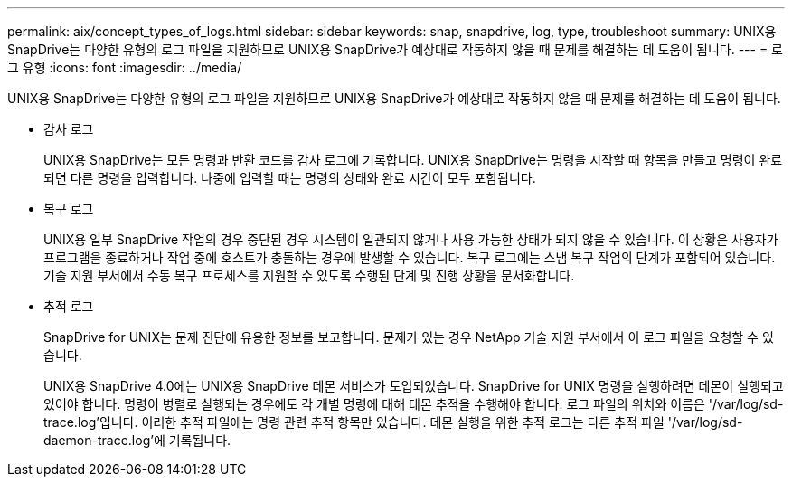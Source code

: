 ---
permalink: aix/concept_types_of_logs.html 
sidebar: sidebar 
keywords: snap, snapdrive, log, type, troubleshoot 
summary: UNIX용 SnapDrive는 다양한 유형의 로그 파일을 지원하므로 UNIX용 SnapDrive가 예상대로 작동하지 않을 때 문제를 해결하는 데 도움이 됩니다. 
---
= 로그 유형
:icons: font
:imagesdir: ../media/


[role="lead"]
UNIX용 SnapDrive는 다양한 유형의 로그 파일을 지원하므로 UNIX용 SnapDrive가 예상대로 작동하지 않을 때 문제를 해결하는 데 도움이 됩니다.

* 감사 로그
+
UNIX용 SnapDrive는 모든 명령과 반환 코드를 감사 로그에 기록합니다. UNIX용 SnapDrive는 명령을 시작할 때 항목을 만들고 명령이 완료되면 다른 명령을 입력합니다. 나중에 입력할 때는 명령의 상태와 완료 시간이 모두 포함됩니다.

* 복구 로그
+
UNIX용 일부 SnapDrive 작업의 경우 중단된 경우 시스템이 일관되지 않거나 사용 가능한 상태가 되지 않을 수 있습니다. 이 상황은 사용자가 프로그램을 종료하거나 작업 중에 호스트가 충돌하는 경우에 발생할 수 있습니다. 복구 로그에는 스냅 복구 작업의 단계가 포함되어 있습니다. 기술 지원 부서에서 수동 복구 프로세스를 지원할 수 있도록 수행된 단계 및 진행 상황을 문서화합니다.

* 추적 로그
+
SnapDrive for UNIX는 문제 진단에 유용한 정보를 보고합니다. 문제가 있는 경우 NetApp 기술 지원 부서에서 이 로그 파일을 요청할 수 있습니다.

+
UNIX용 SnapDrive 4.0에는 UNIX용 SnapDrive 데몬 서비스가 도입되었습니다. SnapDrive for UNIX 명령을 실행하려면 데몬이 실행되고 있어야 합니다. 명령이 병렬로 실행되는 경우에도 각 개별 명령에 대해 데몬 추적을 수행해야 합니다. 로그 파일의 위치와 이름은 '/var/log/sd-trace.log'입니다. 이러한 추적 파일에는 명령 관련 추적 항목만 있습니다. 데몬 실행을 위한 추적 로그는 다른 추적 파일 '/var/log/sd-daemon-trace.log'에 기록됩니다.


